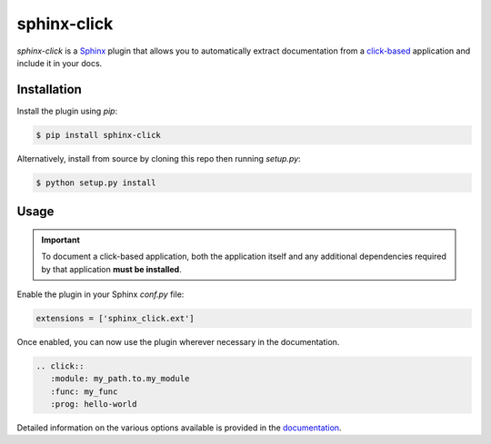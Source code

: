 ============
sphinx-click
============

`sphinx-click` is a `Sphinx`__ plugin that allows you to automatically extract
documentation from a `click-based`__ application and include it in your docs.

__ http://www.sphinx-doc.org/
__ http://click.pocoo.org/

Installation
------------

Install the plugin using `pip`:

.. code-block:: shell

   $ pip install sphinx-click

Alternatively, install from source by cloning this repo then running
`setup.py`:

.. code-block:: shell

   $ python setup.py install

Usage
-----

.. important::

   To document a click-based application, both the application itself and any
   additional dependencies required by that application **must be installed**.

Enable the plugin in your Sphinx `conf.py` file:

.. code-block:: python

   extensions = ['sphinx_click.ext']

Once enabled, you can now use the plugin wherever necessary in the
documentation.

.. code-block::

   .. click::
      :module: my_path.to.my_module
      :func: my_func
      :prog: hello-world

Detailed information on the various options available is provided in the
`documentation <https://sphinx-click.readthedocs.io>`_.
